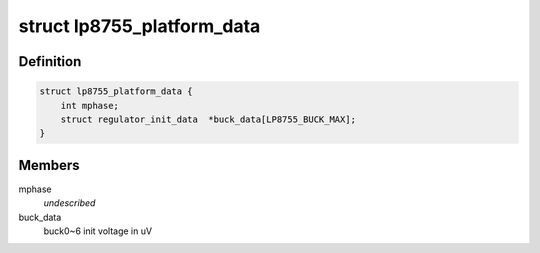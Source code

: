.. -*- coding: utf-8; mode: rst -*-
.. src-file: include/linux/platform_data/lp8755.h

.. _`lp8755_platform_data`:

struct lp8755_platform_data
===========================

.. c:type:: struct lp8755_platform_data


.. _`lp8755_platform_data.definition`:

Definition
----------

.. code-block:: c

    struct lp8755_platform_data {
        int mphase;
        struct regulator_init_data  *buck_data[LP8755_BUCK_MAX];
    }

.. _`lp8755_platform_data.members`:

Members
-------

mphase
    *undescribed*

buck_data
    buck0~6 init voltage in uV

.. This file was automatic generated / don't edit.

